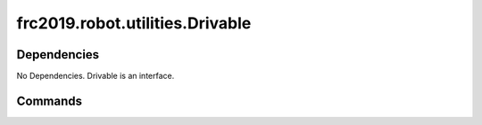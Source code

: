 =============================
frc2019.robot.utilities.Drivable
=============================

------------
Dependencies
------------
No Dependencies. Drivable is an interface.

--------
Commands
--------
